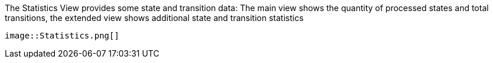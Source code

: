 ifndef::imagesdir[:imagesdir: ../../asciidoc/images/]
The Statistics View provides some state and transition data: The main
view shows the quantity of processed states and total transitions, the
extended view shows additional state and transition statistics

 image::Statistics.png[]
